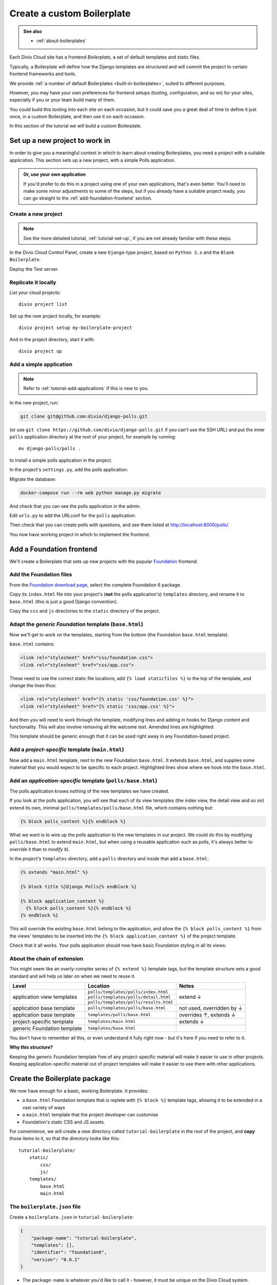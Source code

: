 .. _tutorial-create-boilerplate:

Create a custom Boilerplate
===========================

..  admonition:: See also

    * :ref:`about-boilerplates`

Each Divio Cloud site has a frontend *Boilerplate*, a set of default templates
and static files.

Typically, a Boilerplate will define how the Django templates are structured
and will commit the project to certain frontend frameworks and tools.

We provide :ref:`a number of default Boilerplates <built-in-boilerplates>`, suited
to different purposes.

However, you may have your own preferences for frontend setups (tooling,
configuration, and so on) for your sites, especially if you or your team build
many of them.

You could build this tooling into each site on each occasion, but it could save
you a great deal of time to define it just once, in a custom Boilerplate, and
then use it on each occasion.

In this section of the tutorial we will build a custom Boilerplate.


Set up a new project to work in
-------------------------------

In order to give you a meaningful context in which to learn about creating
Boilerplates, you need a project with a suitable application. This section sets
up a new project, with a simple Polls application.

..  admonition:: Or, use your own application

    If you'd prefer to do this in a project using one of your own applications,
    that's even better. You'll need to make some minor adjustments to some of
    the steps, but if you already have a suitable project ready, you can go
    straight to the :ref:`add-foundation-frontend` section.


Create a new project
~~~~~~~~~~~~~~~~~~~~

..  note::

    See the more detailed tutorial, :ref:`tutorial-set-up`, if you are not
    already familiar with these steps.

In the Divio Cloud Control Panel, create a new ``Django``-type project, based
on ``Python 3.x`` and the ``Blank Boilerplate``.

Deploy the Test server.


Replicate it locally
~~~~~~~~~~~~~~~~~~~~

List your cloud projects::

    divio project list

Set up the new project locally, for example::

    divio project setup my-boilerplate-project

And in the project directory, start it with::

    divio project up


.. _add-simple-application:

Add a simple application
~~~~~~~~~~~~~~~~~~~~~~~~

..  note::

    Refer to :ref:`tutorial-add-applications` if this is new to you.

In the new project, run:

..  code-block:: bash

    git clone git@github.com:divio/django-polls.git

(or use ``git clone https://github.com/divio/django-polls.git`` if you can't
use the SSH URL) and put the inner ``polls`` application directory at the root
of your project, for example by running::

    mv django-polls/polls .

to install a simple polls application in the project.

In the project's ``settings.py``, add the polls application:

..  code-block:: python
    :emphasize-lines: 2

    INSTALLED_APPS.extend([
        "polls",
    ])

Migrate the database:

..  code-block:: bash

    docker-compose run --rm web python manage.py migrate

And check that you can see the polls application in the admin.

Edit ``urls.py`` to add the URLconf for the ``polls`` application:

..  code-block:: python
    :emphasize-lines: 2

    urlpatterns = [
        url(r'^polls/', include('polls.urls', namespace='polls')),
    ] + aldryn_addons.urls.patterns() + i18n_patterns(
        # add your own i18n patterns here
        *aldryn_addons.urls.i18n_patterns()  # MUST be the last entry!

Then check that you can create polls with questions, and see them listed at
http://localhost:8000/polls/.

..  image:: /images/polls-default.png
    :alt: The polls application with a Question and Choices

You now have working project in which to implement the frontend.


.. _add-foundation-frontend:

Add a Foundation frontend
-------------------------

We'll create a Boilerplate that sets up new projects with the popular
`Foundation <http://foundation.zurb.com>`_ frontend.


Add the Foundation files
~~~~~~~~~~~~~~~~~~~~~~~~

From the `Foundation download page
<http://foundation.zurb.com/sites/download.html/>`_, select the
complete Foundation 6 package.

Copy its ``index.html`` file into your project's (**not** the polls
application's) ``templates`` directory, and rename it to ``base.html`` (this
is just a good Django convention).

Copy the ``css`` and ``js`` directories to the ``static`` directory of the
project.

Adapt the *generic Foundation* template (``base.html``)
~~~~~~~~~~~~~~~~~~~~~~~~~~~~~~~~~~~~~~~~~~~~~~~~~~~~~~~

Now we'll get to work on the templates, starting from the bottom (the
Foundation ``base.html`` template).

``base.html`` contains:

..  code-block:: HTML

    <link rel="stylesheet" href="css/foundation.css">
    <link rel="stylesheet" href="css/app.css">

These need to use the correct static file locations; add ``{% load staticfiles
%}`` to the top of the template, and change the lines thus:

..  code-block:: HTML

    <link rel="stylesheet" href="{% static 'css/foundation.css' %}">
    <link rel="stylesheet" href="{% static 'css/app.css' %}">

And then you will need to work through the template, modifying lines and adding
in hooks for Django content and functionality. This will also involve removing
all the welcome text. Amended lines are highlighted:

..  code-block:: Django
    :emphasize-lines: 1, 3, 7-15, 17-24

    {% load staticfiles %}
    <!doctype html>
    <html class="no-js" lang="{{ LANGUAGE_CODE }}" dir="ltr">
      <head>
        <meta charset="utf-8">
        <meta http-equiv="x-ua-compatible" content="ie=edge">
        {% block meta_viewport %}
          <meta name="viewport" content="width=device-width, initial-scale=1.0">
        {% endblock %}
        {% block extra_meta %}{% endblock %}
        <title>{% block title %}{% endblock %}</title>
        <link rel="stylesheet" href="{% static 'css/foundation.css' %}">
        <link rel="stylesheet" href="{% static 'css/app.css' %}">
        {% block extra_link %}{% endblock %}
        {% block extra_head %}{% endblock %}
      </head>
      <body {% block body_attributes %}{% endblock %}>
        {% block body %}{% endblock %}
        {% block body_script %}
          <script src="js/vendor/jquery.js"></script>
          <script src="js/vendor/what-input.js"></script>
          <script src="js/vendor/foundation.js"></script>
          <script src="js/app.js"></script>
        {% endblock %}
      </body>
    </html>

This template should be generic enough that it can be used right away in any
Foundation-based project.


Add a *project-specific* template (``main.html``)
~~~~~~~~~~~~~~~~~~~~~~~~~~~~~~~~~~~~~~~~~~~~~~~~~

Now add a ``main.html`` template, next to the new Foundation ``base.html``. It
extends ``base.html``, and supplies some material that you would expect to be
specific to each project. Highlighted lines show where we hook into the
``base.html``.

..  code-block:: HTML
    :emphasize-lines: 1, 3, 5, 9, 13

    {% extends "base.html" %}

    {% block title %}Project title{% endblock %}

    {% block body %}
      <div class="grid-container">
      <div class="grid-x grid-padding-x">
        <div class="large-12 cell">
          {% block application_content %}{% endblock %}
        </div>
      </div>
      </div>
    {% endblock %}


Add an *application-specific* template (``polls/base.html``)
~~~~~~~~~~~~~~~~~~~~~~~~~~~~~~~~~~~~~~~~~~~~~~~~~~~~~~~~~~~~

The polls application knows nothing of the new templates we have created.

If you look at the polls application, you will see that each of its view
templates (the index view, the detail view and so on) extend its own, minimal
``polls/templates/polls/base.html`` file, which contains nothing but:

..  code-block:: HTML

    {% block polls_content %}{% endblock %}

What we want is to wire up the polls application to the new templates in our
project. We could do this by modifying ``polls/base.html`` to extend
``main.html``, but when using a reusable application such as polls, it's always
better to *override* it than to *modify* it).

In the *project's* ``templates`` directory, add a ``polls`` directory and
inside that add a ``base.html``:

..  code-block:: HTML

    {% extends "main.html" %}

    {% block title %}Django Polls{% endblock %}

    {% block application_content %}
      {% block polls_content %}{% endblock %}
    {% endblock %}

This will override the existing ``base.html`` belong to the application, and
allow the ``{% block polls_content %}`` from the views' templates to be
inserted into the ``{% block application_content %}`` of the project template.

Check that it all works. Your polls application should now have basic Foundation
styling in all its views:

..  image:: /images/polls-foundation.png
    :alt: The polls application with a Foundation frontend


About the chain of extension
~~~~~~~~~~~~~~~~~~~~~~~~~~~~

This might seem like an overly-complex series of ``{% extend %}`` template tags,
but the template structure sets a good standard and will help us later on
when we need to reuse it.

+-----------------------------+----------------------------------------+---------------------------+
| Level                       | Location                               | Notes                     |
+=============================+========================================+===========================+
|                             | ``polls/templates/polls/index.html``   |                           |
+                             +----------------------------------------+                           +
| application view templates  | ``polls/templates/polls/detail.html``  | extend ↓                  |
+                             +----------------------------------------+                           +
|                             | ``polls/templates/polls/results.html`` |                           |
+-----------------------------+----------------------------------------+---------------------------+
| application base template   | ``polls/templates/polls/base.html``    | not used, overridden by ↓ |
+-----------------------------+----------------------------------------+---------------------------+
| application base template   | ``templates/polls/base.html``          | overrides ↑, extends ↓    |
+-----------------------------+----------------------------------------+---------------------------+
| project-specific template   |``templates/main.html``                 | extends ↓                 |
+-----------------------------+----------------------------------------+---------------------------+
| generic Foundation template | ``templates/base.html``                |                           |
+-----------------------------+----------------------------------------+---------------------------+


You don't have to remember all this, or even understand it fully right now -
but it's here if you need to refer to it.

**Why this structure?**

Keeping the generic Foundation template free of any project-specific material
will make it easier to use in other projects. Keeping application-specific
material out of project templates will make it easier to use them with other
applications.


.. _create-boilerplate-package:

Create the Boilerplate package
------------------------------

We now have enough for a basic, working Boilerplate. It provides:

* a ``base.html`` Foundation template that is replete with ``{% block %}``
  template tags, allowing it to be extended in a vast variety of ways
* a ``main.html`` template that the project developer can customise
* Foundation's static CSS and JS assets.

For convenience, we will create a new directory called ``tutorial-boilerplate``
in the root of the project, and **copy** those items to it, so that the
directory looks like this::

    tutorial-boilerplate/
        static/
            css/
            js/
        templates/
            base.html
            main.html


The ``boilerplate.json`` file
~~~~~~~~~~~~~~~~~~~~~~~~~~~~~

Create a ``boilerplate.json`` in ``tutorial-boilerplate``:

..  code-block:: JSON

    {
        "package-name": "tutorial-boilerplate",
        "templates": [],
        "identifier": "foundation6",
        "version": "0.0.1"
    }

* The ``package-name`` is whatever you'd like to call it - however, it must
  be unique on the Divio Cloud system.
* ``templates`` are only required for Boilerplates intended to be used with
  django CMS.
* ``identifier`` is a namespace, that will allow applications that are
  Boilerplate-aware to build in support for particular Boilerplates into their
  own frontend code. (An example of this is `Aldryn News & Blog
  <https://github.com/aldryn/aldryn-newsblog>`_ - compare its `Bootstrap
  frontend
  <https://github.com/aldryn/aldryn-newsblog/tree/master/aldryn_newsblog/boilerp
  lates/bootstrap3>`_ with its `'plain' templates
  <https://github.com/aldryn/aldryn-newsblog/tree/master/aldryn_newsblog/templat
  es/aldryn_newsblog>`_.)
* The ``version`` should be updated appropriately, both for your own
  convenience and to help manage the versions that you upload to the Control
  Panel.

Run the ``boilerplate validate`` command to check that the ``boilerplate.json``
is in order::

    ➜  divio boilerplate validate
    Boilerplate is valid!


Add a licence file
~~~~~~~~~~~~~~~~~~

Create a file called ``LICENSE`` (note US English spelling):

    Copyright <YEAR> <COPYRIGHT HOLDER>

    Redistribution and use in source and binary forms, with or without
    modification, are permitted provided that the following conditions are met:

    1. Redistributions of source code must retain the above copyright notice,
    this list of conditions and the following disclaimer.

    2. Redistributions in binary form must reproduce the above copyright
    notice, this list of conditions and the following disclaimer in the
    documentation and/or other materials provided with the distribution.

    THIS SOFTWARE IS PROVIDED BY THE COPYRIGHT HOLDERS AND CONTRIBUTORS "AS IS"
    AND ANY EXPRESS OR IMPLIED WARRANTIES, INCLUDING, BUT NOT LIMITED TO, THE
    IMPLIED WARRANTIES OF MERCHANTABILITY AND FITNESS FOR A PARTICULAR PURPOSE
    ARE DISCLAIMED. IN NO EVENT SHALL THE COPYRIGHT HOLDER OR CONTRIBUTORS BE
    LIABLE FOR ANY DIRECT, INDIRECT, INCIDENTAL, SPECIAL, EXEMPLARY, OR
    CONSEQUENTIAL DAMAGES (INCLUDING, BUT NOT LIMITED TO, PROCUREMENT OF
    SUBSTITUTE GOODS OR SERVICES; LOSS OF USE, DATA, OR PROFITS; OR BUSINESS
    INTERRUPTION) HOWEVER CAUSED AND ON ANY THEORY OF LIABILITY, WHETHER IN
    CONTRACT, STRICT LIABILITY, OR TORT (INCLUDING NEGLIGENCE OR OTHERWISE)
    ARISING IN ANY WAY OUT OF THE USE OF THIS SOFTWARE, EVEN IF ADVISED OF THE
    POSSIBILITY OF SUCH DAMAGE.

This is required before your Boilerplate can be uploaded.

This is a `2-Clause BSD "Simplified" License
<https://opensource.org/licenses/BSD-2-Clause>`_.


Create a Boilerplate on Divio Cloud
-----------------------------------

Register your Boilerplate
~~~~~~~~~~~~~~~~~~~~~~~~~

Go to `your Boilerplates on the Divio Cloud website
<https://control.divio.com/account/my-boilerplates/>`_, and hit **Add custom
Boilerplate**.

On the next page, enter its *Name* and *Package name* - the latter must match
the ``package-name`` in the ``boilerplate.json``, then **Create Boilerplate**.


Upload your Boilerplate
~~~~~~~~~~~~~~~~~~~~~~~

Now you need to upload your Boilerplate.

In the :ref:`tutorial-boilerplate directory you created earlier
<create-boilerplate-package>`, run the ``boilerplate upload`` command::

    ➜  divio boilerplate upload
    The following files will be included in your boilerplate and uploaded to
    the Divio Cloud:
    ./LICENSE
    ./static/css/app.css
    ./static/css/foundation.css
    ./static/css/foundation.min.css
    ./static/js/app.js
    ./static/js/vendor/foundation.js
    ./static/js/vendor/foundation.min.js
    ./static/js/vendor/jquery.js
    ./static/js/vendor/what-input.js
    ./templates/base.html
    ./templates/main.html
    Are you sure you want to continue and upload the preceding (#10) files to
    the Divio Cloud? [Y/n]: y
    ok

Your Boilerplate is now on the Divio Cloud.

Refresh the Boilerplate's *General settings* page, and you will see that the
*Identifier* field now reflects the ``foundation6`` value in the
``boilerplate.json``.

Add a description, for example:

    A simple Foundation Boilerplate for testing.

You should also set the *License* field to ``2-Clause BSD "Simplified"
License``, and **Save settings** once more.

Your Boilerplate is now available to use in your projects.


Test your Boilerplate
---------------------

Create another new project, just like you did earlier. This time, however,
instead of selecting the ``Blank Boilerplate``, select *Custom*, and you should
find your new Boilerplate listed there - so create your project based on that.

Set the project up locally, and check that it contains the files you expect::

    static/
        css/
        js/
    templates/
        base.html
        main.html

Then proceed to :ref:`add the polls application to it as you did earlier
<add-simple-application>`.

Finally, you'll need to wire the polls application up the project templates, so
that the polls application's ``base.html`` will be overridden by one that is
aware of of our Boilerplate's ``main.html``. Once again, in the project's
``templates`` directory, add a ``polls`` directory and inside that add a
``base.html``:

..  code-block:: HTML

    {% extends "main.html" %}

    {% block title %}Django Polls{% endblock %}

    {% block application_content %}
      {% block polls_content %}{% endblock %}
    {% endblock %}

And now when you run the project and view your polls, you should see that the
Foundation frontend is at work.


Update your Boilerplate
-----------------------

..  hint::

    It would be wise to turn your ``tutorial-boilerplate`` directory into a Git
    repository, so you can track changes in it. (This is what we do with
    :ref:`the provided Divio Cloud Boilerplates <about-boilerplates>`).


When you make changes to your Boilerplate, increment its ``version`` in the
``boilerplate.json`` and upload it to the Control Panel by running the
``boilerplate upload`` command on the new version.

..  important::

    When a Boilerplate is updated, it doesn't affect any projects that were
    built using an earlier version of it. A Boilerplate is only used once on a
    project, at the moment of its creation.

    Any updates will need to be merged manually into existing projects.

You'll find its *Versions* listed on its page in the Control Panel.
